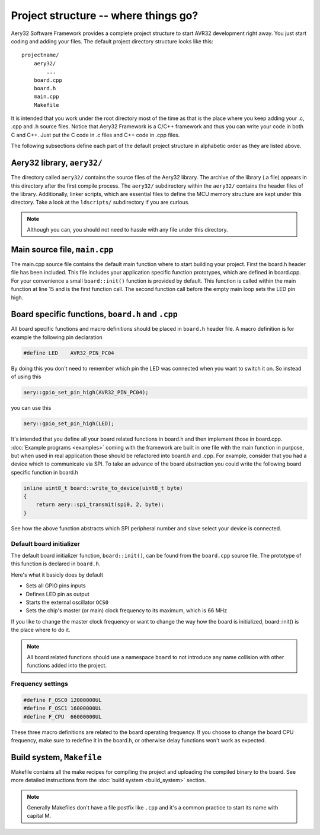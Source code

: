 Project structure -- where things go?
=====================================

Aery32 Software Framework provides a complete project structure to start
AVR32 development right away. You just start coding and adding your files.
The default project directory structure looks like this::

    projectname/
        aery32/
            ...
        board.cpp
        board.h
        main.cpp
        Makefile

It is intended that you work under the root directory most of the time as
that is the place where you keep adding your .c, .cpp and .h source files.
Notice that Aery32 Framework is a C/C++ framework and thus you can write
your code in both C and C++. Just put the C code in .c files and C++ code
in .cpp files.

The following subsections define each part of the default project structure
in alphabetic order as they are listed above.

Aery32 library, ``aery32/``
---------------------------

The directory called ``aery32/`` contains the source files of the Aery32
library. The archive of the library (.a file) appears in this directory after
the first compile process. The ``aery32/`` subdirectory within the ``aery32/``
contains the header files of the library. Additionally, linker scripts,
which are essential files to define the MCU memory structure are kept under
this directory. Take a look at the ``ldscripts/`` subdirectory if you are
curious.

.. note ::

    Although you can, you should not need to hassle with any file under this
    directory.

Main source file, ``main.cpp``
------------------------------

The main.cpp source file contains the default main function where to
start building your project. First the board.h header file has been
included. This file includes your application specific function prototypes,
which are defined in board.cpp. For your convenience a small
``board::init()`` function is provided by default. This function is called
within the main function at line 15 and is the first function call.
The second function call before the empty main loop sets the LED pin high.

.. code-block:: c++
    :linenos:

    #include <aery32/all.h>
    #include "board.h"

    using namespace aery;

    #define LED AVR32_PIN_PC04

    int main(void)
    {
        /*
         * Put your application initialization sequence here. The default
         * board initializer defines the LED pin as output and sets the CPU
         * clock speed to 66 MHz.
         */
        board::init();
        gpio_set_pin_high(LED);

        for(;;) {
            /* Put your application code here */

        }

        return 0;
    }

Board specific functions, ``board.h`` and ``.cpp``
--------------------------------------------------

All board specific functions and macro definitions should be placed in
``board.h`` header file. A macro definition is for example the following pin
declaration

.. code-block:: c++

    #define LED    AVR32_PIN_PC04

By doing this you don't need to remember which pin the LED was connected when
you want to switch it on. So instead of using this

.. code-block:: c++

    aery::gpio_set_pin_high(AVR32_PIN_PC04);

you can use this

.. code-block:: c++

    aery::gpio_set_pin_high(LED);

It's intended that you define all your board related functions in board.h
and then implement those in board.cpp. :doc:`Example programs <examples>`
coming with the framework are built in one file with the main function in
purpose, but when used in real application those should be refactored into
board.h and .cpp. For example, consider that you had a device which to
communicate via SPI. To take an advance of the board abstraction you could
write the following board specific function in board.h

.. code-block:: c++

    inline uint8_t board::write_to_device(uint8_t byte)
    {
        return aery::spi_transmit(spi0, 2, byte);
    }

See how the above function abstracts which SPI peripheral number and slave
select your device is connected.

Default board initializer
'''''''''''''''''''''''''

The default board initializer function, ``board::init()``, can be found from
the ``board.cpp`` source file. The prototype of this function is declared
in ``board.h``.

Here's what it basicly does by default

- Sets all GPIO pins inputs
- Defines LED pin as output
- Starts the external oscillator ``OCS0``
- Sets the chip's master (or main) clock frequency to its maximum,
  which is 66 MHz

If you like to change the master clock frequency or want to change the way
how the board is initialized, board::init() is the place where to do it.

.. note::

    All board related functions should use a namespace ``board`` to not
    introduce any name collision with other functions added into the project.

Frequency settings
''''''''''''''''''

.. code-block:: c++

    #define F_OSC0 12000000UL
    #define F_OSC1 16000000UL
    #define F_CPU  66000000UL

These three macro definitions are related to the board operating frequency.
If you choose to change the board CPU frequency, make sure to redefine
it in the board.h, or otherwise delay functions won't work as expected.

Build system, ``Makefile``
--------------------------

Makefile contains all the make recipes for compiling the project and uploading
the compiled binary to the board. See more detailed instructions
from the :doc:`build system <build_system>` section.

.. note ::

    Generally Makefiles don't have a file postfix like ``.cpp`` and it's
    a common practice to start its name with capital M.
